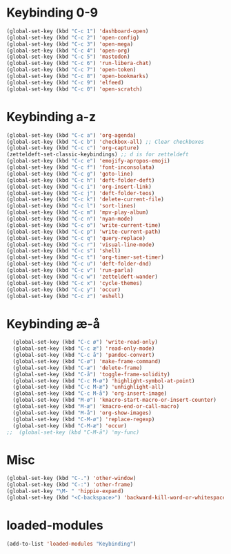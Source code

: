 #+STARTUP: content
* Keybinding 0-9
#+begin_src emacs-lisp
  (global-set-key (kbd "C-c 1") 'dashboard-open)
  (global-set-key (kbd "C-c 2") 'open-config)
  (global-set-key (kbd "C-c 3") 'open-mega)
  (global-set-key (kbd "C-c 4") 'open-org)
  (global-set-key (kbd "C-c 5") 'mastodon)
  (global-set-key (kbd "C-c 6") 'run-libera-chat)
  (global-set-key (kbd "C-c 7") 'open-token)
  (global-set-key (kbd "C-c 8") 'open-bookmarks)
  (global-set-key (kbd "C-c 9") 'elfeed)
  (global-set-key (kbd "C-c 0") 'open-scratch)
#+end_src
* Keybinding a-z
#+begin_src emacs-lisp
  (global-set-key (kbd "C-c a") 'org-agenda)
  (global-set-key (kbd "C-c b") 'checkbox-all) ;; Clear checkboxes
  (global-set-key (kbd "C-c c") 'org-capture)
  (zetteldeft-set-classic-keybindings) ;; d is for zetteldeft
  (global-set-key (kbd "C-c e") 'emojify-apropos-emoji)
  (global-set-key (kbd "C-c f") 'font-inconsolata)
  (global-set-key (kbd "C-c g") 'goto-line)
  (global-set-key (kbd "C-c h") 'deft-folder-deft)
  (global-set-key (kbd "C-c i") 'org-insert-link)
  (global-set-key (kbd "C-c j") 'deft-folder-teos)
  (global-set-key (kbd "C-c k") 'delete-current-file)
  (global-set-key (kbd "C-c l") 'sort-lines)
  (global-set-key (kbd "C-c m") 'mpv-play-album)
  (global-set-key (kbd "C-c n") 'nyan-mode)
  (global-set-key (kbd "C-c o") 'write-current-time)
  (global-set-key (kbd "C-c p") 'write-current-path)
  (global-set-key (kbd "C-c q") 'query-replace)
  (global-set-key (kbd "C-c r") 'visual-line-mode)
  (global-set-key (kbd "C-c s") 'shell)
  (global-set-key (kbd "C-c t") 'org-timer-set-timer)
  (global-set-key (kbd "C-c u") 'deft-folder-dnd)
  (global-set-key (kbd "C-c v") 'run-parla)
  (global-set-key (kbd "C-c w") 'zetteldeft-wander)
  (global-set-key (kbd "C-c x") 'cycle-themes)
  (global-set-key (kbd "C-c y") 'occur)
  (global-set-key (kbd "C-c z") 'eshell)
#+end_src
* Keybinding æ-å
#+begin_src emacs-lisp
  (global-set-key (kbd "C-c ø") 'write-read-only)
  (global-set-key (kbd "C-c æ") 'read-only-mode)
  (global-set-key (kbd "C-c å") 'pandoc-convert)
  (global-set-key (kbd "C-ø") 'make-frame-command)
  (global-set-key (kbd "C-æ") 'delete-frame)
  (global-set-key (kbd "C-å") 'toggle-frame-solidity)
  (global-set-key (kbd "C-c M-ø") 'highlight-symbol-at-point)
  (global-set-key (kbd "C-c M-æ") 'unhighlight-all)
  (global-set-key (kbd "C-c M-å") 'org-insert-image)
  (global-set-key (kbd "M-ø") 'kmacro-start-macro-or-insert-counter)
  (global-set-key (kbd "M-æ") 'kmacro-end-or-call-macro)
  (global-set-key (kbd "M-å") 'org-show-images)
  (global-set-key (kbd "C-M-ø") 'replace-regexp)
  (global-set-key (kbd "C-M-æ") 'occur)
;;  (global-set-key (kbd "C-M-å") 'my-func)
#+end_src
* Misc
#+begin_src emacs-lisp
  (global-set-key (kbd "C-.") 'other-window)
  (global-set-key (kbd "C-:") 'other-frame)
  (global-set-key "\M- " 'hippie-expand)
  (global-set-key (kbd "<C-backspace>") 'backward-kill-word-or-whitespace) ;; new C-backspace
#+end_src
* loaded-modules
#+begin_src emacs-lisp
  (add-to-list 'loaded-modules "Keybinding")
#+end_src

